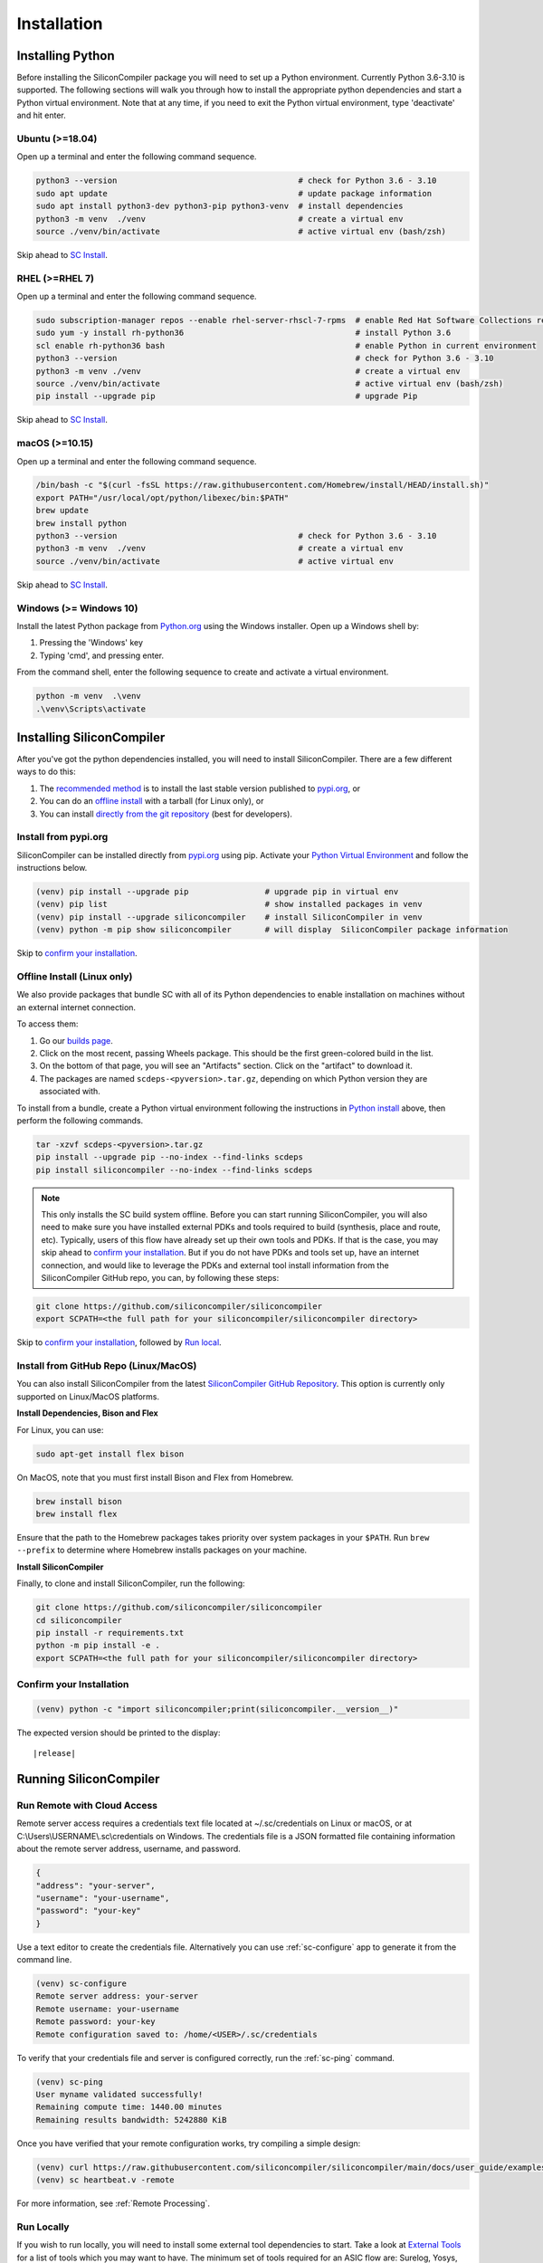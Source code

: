 Installation
===================================


Installing Python
-----------------

Before installing the SiliconCompiler package you will need to set up a Python environment. Currently Python 3.6-3.10 is supported.
The following sections will walk you through how to install the appropriate python dependencies and start a Python virtual environment. Note that at any time, if you need to exit the Python virtual environment, type 'deactivate' and hit enter. 

.. _Python install:

Ubuntu (>=18.04)
^^^^^^^^^^^^^^^^
Open up a terminal and enter the following command sequence.

.. code-block:: bash

    python3 --version                                      # check for Python 3.6 - 3.10
    sudo apt update                                        # update package information
    sudo apt install python3-dev python3-pip python3-venv  # install dependencies
    python3 -m venv  ./venv                                # create a virtual env
    source ./venv/bin/activate                             # active virtual env (bash/zsh)

Skip ahead to `SC Install`_.

RHEL (>=RHEL 7)
^^^^^^^^^^^^^^^^^^^
Open up a terminal and enter the following command sequence.

..  Note: when testing on AWS I had to use a different repository name in the first command:
.. sudo subscription-manager repos --enable rhel-server-rhui-rhscl-7-rpms
.. However, that seemed AWS-specific, and the command used in the docs comes from Red Hat itself:
.. https://developers.redhat.com/blog/2018/08/13/install-python3-rhel#

.. code-block:: bash

   sudo subscription-manager repos --enable rhel-server-rhscl-7-rpms  # enable Red Hat Software Collections repository
   sudo yum -y install rh-python36                                    # install Python 3.6
   scl enable rh-python36 bash                                        # enable Python in current environment
   python3 --version                                                  # check for Python 3.6 - 3.10
   python3 -m venv ./venv                                             # create a virtual env
   source ./venv/bin/activate                                         # active virtual env (bash/zsh)
   pip install --upgrade pip                                          # upgrade Pip

Skip ahead to `SC Install`_.

macOS (>=10.15)
^^^^^^^^^^^^^^^
Open up a terminal and enter the following command sequence.

.. code-block:: bash

   /bin/bash -c "$(curl -fsSL https://raw.githubusercontent.com/Homebrew/install/HEAD/install.sh)"
   export PATH="/usr/local/opt/python/libexec/bin:$PATH"
   brew update
   brew install python
   python3 --version                                      # check for Python 3.6 - 3.10
   python3 -m venv  ./venv                                # create a virtual env
   source ./venv/bin/activate                             # active virtual env

Skip ahead to `SC Install`_.

Windows (>= Windows 10)
^^^^^^^^^^^^^^^^^^^^^^^^

Install the latest Python package from `Python.org <https://www.python.org/downloads>`_ using the Windows installer. Open up a Windows shell by:

1. Pressing the 'Windows' key
2. Typing 'cmd', and pressing enter.

From the command shell, enter the following sequence to create and activate a virtual environment.

.. code-block:: doscon

  python -m venv  .\venv
  .\venv\Scripts\activate


.. _SC Install:


Installing SiliconCompiler
--------------------------



After you've got the python dependencies installed, you will need to install SiliconCompiler. There are a few different ways to do this:

1. The `recommended method`_ is to install the last stable version published to `pypi.org <https://pypi.org>`_, or
2. You can do an `offline install`_ with a tarball (for Linux only), or
3. You can install `directly from the git repository`_ (best for developers).

.. _recommended method:

Install from pypi.org 
^^^^^^^^^^^^^^^^^^^^^
SiliconCompiler can be installed directly from `pypi.org <https://pypi.org>`_ using pip. Activate your `Python Virtual Environment <https://docs.python.org/3/library/venv.html>`_ and follow the instructions below. 

.. code-block:: bash

 (venv) pip install --upgrade pip                # upgrade pip in virtual env
 (venv) pip list                                 # show installed packages in venv
 (venv) pip install --upgrade siliconcompiler    # install SiliconCompiler in venv
 (venv) python -m pip show siliconcompiler       # will display  SiliconCompiler package information

Skip to `confirm your installation`_.

.. _offline install:

Offline Install (Linux only)
^^^^^^^^^^^^^^^^^^^^^^^^^^^^
We also provide packages that bundle SC with all of its Python dependencies to enable installation on machines without an external internet connection. 

To access them:

1. Go our  `builds page <https://github.com/siliconcompiler/siliconcompiler/actions/workflows/wheels.yml>`_. 
2. Click on the most recent, passing Wheels package. This should be the first green-colored build in the list.
3. On the bottom of that page, you will see an "Artifacts" section. Click on the "artifact" to download it.
4. The packages are named ``scdeps-<pyversion>.tar.gz``, depending on which Python version they are associated with.

To install from a bundle, create a Python virtual environment following the instructions in `Python install`_ above, then perform the following commands.

.. code-block:: bash

   tar -xzvf scdeps-<pyversion>.tar.gz
   pip install --upgrade pip --no-index --find-links scdeps
   pip install siliconcompiler --no-index --find-links scdeps

.. note::

   This only installs the SC build system offline. Before you can start running SiliconCompiler, you will also need to make sure you have installed external PDKs and tools required to build (synthesis, place and route, etc). Typically, users of this flow have already set up their own tools and PDKs. If that is the case, you may skip ahead to  `confirm your installation`_. But if you do not have PDKs and tools set up, have an internet connection, and would like to leverage the PDKs and external tool install information from the SiliconCompiler GitHub repo, you can, by following these steps:

.. code-block:: bash

    git clone https://github.com/siliconcompiler/siliconcompiler
    export SCPATH=<the full path for your siliconcompiler/siliconcompiler directory>


Skip to `confirm your installation`_, followed by `Run local`_.

.. _directly from the git repository:

Install from GitHub Repo (Linux/MacOS)
^^^^^^^^^^^^^^^^^^^^^^^^^^^^^^^^^^^^^^
You can also install SiliconCompiler from the latest `SiliconCompiler GitHub Repository <https://github.com/siliconcompiler/siliconcompiler>`_. This option is currently only supported on Linux/MacOS platforms.

**Install Dependencies, Bison and Flex**

For Linux, you can use:

.. code-block:: bash

   sudo apt-get install flex bison
   

On MacOS, note that you must first install Bison and Flex from Homebrew.

.. code-block:: bash

   brew install bison
   brew install flex

Ensure that the path to the Homebrew packages takes priority over system
packages in your ``$PATH``. Run ``brew --prefix`` to determine where Homebrew
installs packages on your machine.

**Install SiliconCompiler**

Finally, to clone and install SiliconCompiler, run the following:

.. code-block:: bash

   git clone https://github.com/siliconcompiler/siliconcompiler
   cd siliconcompiler
   pip install -r requirements.txt
   python -m pip install -e .
   export SCPATH=<the full path for your siliconcompiler/siliconcompiler directory>


Confirm your Installation
^^^^^^^^^^^^^^^^^^^^^^^^^^^^^^^^^^^^^^

.. code-block:: bash

 (venv) python -c "import siliconcompiler;print(siliconcompiler.__version__)"

The expected version should be printed to the display:

.. parsed-literal::

   \ |release|


Running SiliconCompiler
------------------------------

Run Remote with Cloud Access
^^^^^^^^^^^^^^^^^^^^^^^^^^^^

Remote server access requires a credentials text file located at ~/.sc/credentials on Linux or macOS, or at C:\\Users\\USERNAME\\.sc\\credentials on Windows. The credentials file is a JSON formatted file containing information about the remote server address, username, and password. 

.. code-block:: json

   {
   "address": "your-server",
   "username": "your-username",
   "password": "your-key"
   }

Use a text editor to create the credentials file. Alternatively you can use :ref:`sc-configure` app to generate it from the command line.

.. code-block:: console

  (venv) sc-configure
  Remote server address: your-server
  Remote username: your-username
  Remote password: your-key
  Remote configuration saved to: /home/<USER>/.sc/credentials

To verify that your credentials file and server is configured correctly, run the :ref:`sc-ping` command.

.. code-block:: console

  (venv) sc-ping
  User myname validated successfully!
  Remaining compute time: 1440.00 minutes
  Remaining results bandwidth: 5242880 KiB

Once you have verified that your remote configuration works, try compiling a simple design:

.. code-block:: bash

   (venv) curl https://raw.githubusercontent.com/siliconcompiler/siliconcompiler/main/docs/user_guide/examples/heartbeat.v > heartbeat.v
   (venv) sc heartbeat.v -remote

For more information, see :ref:`Remote Processing`.

.. _Run local:

Run Locally
^^^^^^^^^^^

If you wish to run locally, you will need to install some external tool dependencies to start. Take a look at `External Tools`_ for a list of tools which you may want to have. The minimum set of tools required for an ASIC flow are: Surelog, Yosys, OpenRoad and KLayout.

Once you have these tools installed, try compiling a simple design:

.. code-block:: bash

    (venv) cd $SCPATH/../examples/heartbeat
    (venv) sc heartbeat.v heartbeat.sdc

See the :ref:`Quickstart guide <quickstart guide>` section to get more details on what you're running.


Layout Viewer
-------------

To view IC layout files (DEF, GDSII) we recommend installing the open source multi-platform 'klayout' viewer (available for Windows, Linux, and macOS). Installation instructions for klayout can be found in the :ref:`tools directory <klayout>`.

To test the klayout installation, run the 'sc-show' to display the 'heartbeat' layout:

.. code-block:: bash

   (venv) sc-show -design heartbeat

.. _External Tools:

External Tools
--------------

To run compilation locally (instead of remotely), you will need to install a number of tools. For reference, we have provided install scripts for many of these tools. Unless otherwise specified in the script name, these scripts target Ubuntu 20.04.

.. note::

   These install scripts are a reference for installation. If you should run into issues, please consult the official download instructions for the tool itself. All official tool documentation links can be found in the :ref:`tools directory`

.. installscripts::

In addition, links to installation documentation written by the original authors of all supported tools can be found in the tools directory of the reference manual :ref:`here<Tools directory>`.
